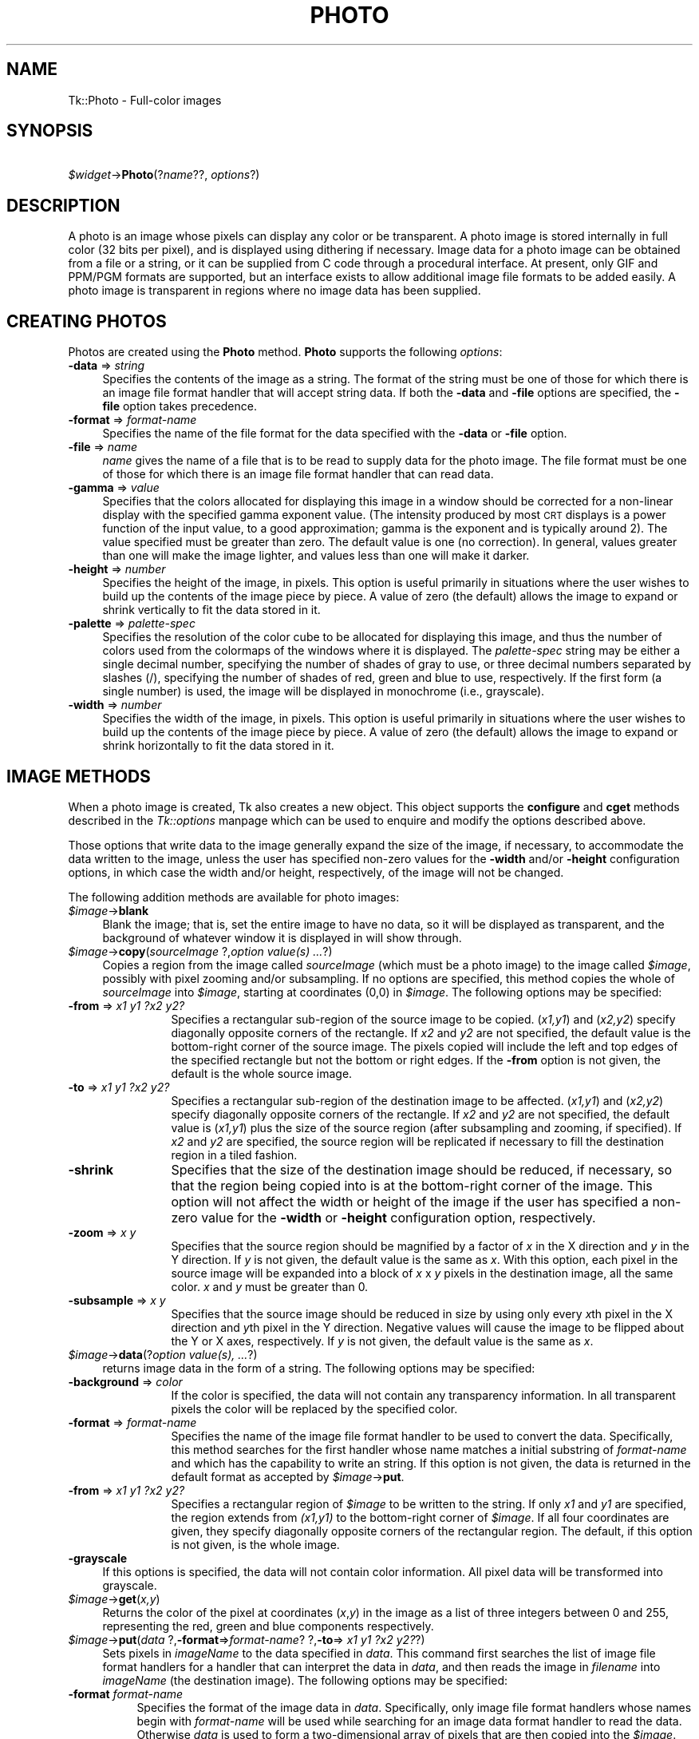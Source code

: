 .rn '' }`
''' $RCSfile$$Revision$$Date$
'''
''' $Log$
'''
.de Sh
.br
.if t .Sp
.ne 5
.PP
\fB\\$1\fR
.PP
..
.de Sp
.if t .sp .5v
.if n .sp
..
.de Ip
.br
.ie \\n(.$>=3 .ne \\$3
.el .ne 3
.IP "\\$1" \\$2
..
.de Vb
.ft CW
.nf
.ne \\$1
..
.de Ve
.ft R

.fi
..
'''
'''
'''     Set up \*(-- to give an unbreakable dash;
'''     string Tr holds user defined translation string.
'''     Bell System Logo is used as a dummy character.
'''
.tr \(*W-|\(bv\*(Tr
.ie n \{\
.ds -- \(*W-
.ds PI pi
.if (\n(.H=4u)&(1m=24u) .ds -- \(*W\h'-12u'\(*W\h'-12u'-\" diablo 10 pitch
.if (\n(.H=4u)&(1m=20u) .ds -- \(*W\h'-12u'\(*W\h'-8u'-\" diablo 12 pitch
.ds L" ""
.ds R" ""
'''   \*(M", \*(S", \*(N" and \*(T" are the equivalent of
'''   \*(L" and \*(R", except that they are used on ".xx" lines,
'''   such as .IP and .SH, which do another additional levels of
'''   double-quote interpretation
.ds M" """
.ds S" """
.ds N" """""
.ds T" """""
.ds L' '
.ds R' '
.ds M' '
.ds S' '
.ds N' '
.ds T' '
'br\}
.el\{\
.ds -- \(em\|
.tr \*(Tr
.ds L" ``
.ds R" ''
.ds M" ``
.ds S" ''
.ds N" ``
.ds T" ''
.ds L' `
.ds R' '
.ds M' `
.ds S' '
.ds N' `
.ds T' '
.ds PI \(*p
'br\}
.\"	If the F register is turned on, we'll generate
.\"	index entries out stderr for the following things:
.\"		TH	Title 
.\"		SH	Header
.\"		Sh	Subsection 
.\"		Ip	Item
.\"		X<>	Xref  (embedded
.\"	Of course, you have to process the output yourself
.\"	in some meaninful fashion.
.if \nF \{
.de IX
.tm Index:\\$1\t\\n%\t"\\$2"
..
.nr % 0
.rr F
.\}
.TH PHOTO 1 "perl 5.005, patch 03" "30/Dec/2000" "User Contributed Perl Documentation"
.UC
.if n .hy 0
.if n .na
.ds C+ C\v'-.1v'\h'-1p'\s-2+\h'-1p'+\s0\v'.1v'\h'-1p'
.de CQ          \" put $1 in typewriter font
.ft CW
'if n "\c
'if t \\&\\$1\c
'if n \\&\\$1\c
'if n \&"
\\&\\$2 \\$3 \\$4 \\$5 \\$6 \\$7
'.ft R
..
.\" @(#)ms.acc 1.5 88/02/08 SMI; from UCB 4.2
.	\" AM - accent mark definitions
.bd B 3
.	\" fudge factors for nroff and troff
.if n \{\
.	ds #H 0
.	ds #V .8m
.	ds #F .3m
.	ds #[ \f1
.	ds #] \fP
.\}
.if t \{\
.	ds #H ((1u-(\\\\n(.fu%2u))*.13m)
.	ds #V .6m
.	ds #F 0
.	ds #[ \&
.	ds #] \&
.\}
.	\" simple accents for nroff and troff
.if n \{\
.	ds ' \&
.	ds ` \&
.	ds ^ \&
.	ds , \&
.	ds ~ ~
.	ds ? ?
.	ds ! !
.	ds /
.	ds q
.\}
.if t \{\
.	ds ' \\k:\h'-(\\n(.wu*8/10-\*(#H)'\'\h"|\\n:u"
.	ds ` \\k:\h'-(\\n(.wu*8/10-\*(#H)'\`\h'|\\n:u'
.	ds ^ \\k:\h'-(\\n(.wu*10/11-\*(#H)'^\h'|\\n:u'
.	ds , \\k:\h'-(\\n(.wu*8/10)',\h'|\\n:u'
.	ds ~ \\k:\h'-(\\n(.wu-\*(#H-.1m)'~\h'|\\n:u'
.	ds ? \s-2c\h'-\w'c'u*7/10'\u\h'\*(#H'\zi\d\s+2\h'\w'c'u*8/10'
.	ds ! \s-2\(or\s+2\h'-\w'\(or'u'\v'-.8m'.\v'.8m'
.	ds / \\k:\h'-(\\n(.wu*8/10-\*(#H)'\z\(sl\h'|\\n:u'
.	ds q o\h'-\w'o'u*8/10'\s-4\v'.4m'\z\(*i\v'-.4m'\s+4\h'\w'o'u*8/10'
.\}
.	\" troff and (daisy-wheel) nroff accents
.ds : \\k:\h'-(\\n(.wu*8/10-\*(#H+.1m+\*(#F)'\v'-\*(#V'\z.\h'.2m+\*(#F'.\h'|\\n:u'\v'\*(#V'
.ds 8 \h'\*(#H'\(*b\h'-\*(#H'
.ds v \\k:\h'-(\\n(.wu*9/10-\*(#H)'\v'-\*(#V'\*(#[\s-4v\s0\v'\*(#V'\h'|\\n:u'\*(#]
.ds _ \\k:\h'-(\\n(.wu*9/10-\*(#H+(\*(#F*2/3))'\v'-.4m'\z\(hy\v'.4m'\h'|\\n:u'
.ds . \\k:\h'-(\\n(.wu*8/10)'\v'\*(#V*4/10'\z.\v'-\*(#V*4/10'\h'|\\n:u'
.ds 3 \*(#[\v'.2m'\s-2\&3\s0\v'-.2m'\*(#]
.ds o \\k:\h'-(\\n(.wu+\w'\(de'u-\*(#H)/2u'\v'-.3n'\*(#[\z\(de\v'.3n'\h'|\\n:u'\*(#]
.ds d- \h'\*(#H'\(pd\h'-\w'~'u'\v'-.25m'\f2\(hy\fP\v'.25m'\h'-\*(#H'
.ds D- D\\k:\h'-\w'D'u'\v'-.11m'\z\(hy\v'.11m'\h'|\\n:u'
.ds th \*(#[\v'.3m'\s+1I\s-1\v'-.3m'\h'-(\w'I'u*2/3)'\s-1o\s+1\*(#]
.ds Th \*(#[\s+2I\s-2\h'-\w'I'u*3/5'\v'-.3m'o\v'.3m'\*(#]
.ds ae a\h'-(\w'a'u*4/10)'e
.ds Ae A\h'-(\w'A'u*4/10)'E
.ds oe o\h'-(\w'o'u*4/10)'e
.ds Oe O\h'-(\w'O'u*4/10)'E
.	\" corrections for vroff
.if v .ds ~ \\k:\h'-(\\n(.wu*9/10-\*(#H)'\s-2\u~\d\s+2\h'|\\n:u'
.if v .ds ^ \\k:\h'-(\\n(.wu*10/11-\*(#H)'\v'-.4m'^\v'.4m'\h'|\\n:u'
.	\" for low resolution devices (crt and lpr)
.if \n(.H>23 .if \n(.V>19 \
\{\
.	ds : e
.	ds 8 ss
.	ds v \h'-1'\o'\(aa\(ga'
.	ds _ \h'-1'^
.	ds . \h'-1'.
.	ds 3 3
.	ds o a
.	ds d- d\h'-1'\(ga
.	ds D- D\h'-1'\(hy
.	ds th \o'bp'
.	ds Th \o'LP'
.	ds ae ae
.	ds Ae AE
.	ds oe oe
.	ds Oe OE
.\}
.rm #[ #] #H #V #F C
.SH "NAME"
Tk::Photo \- Full-color images
.SH "SYNOPSIS"
\ \ \ \ \fI$widget\fR\->\fBPhoto\fR(?\fIname\fR??, \fIoptions\fR?)
.SH "DESCRIPTION"
A photo is an image whose pixels can display any color or be
transparent.  A photo image is stored internally in full color (32
bits per pixel), and is displayed using dithering if necessary.  Image
data for a photo image can be obtained from a file or a string, or it
can be supplied from
C code through a procedural interface.  At present, only GIF and PPM/PGM
formats are supported, but an interface exists to allow additional
image file formats to be added easily.  A photo image is transparent
in regions where no image data has been supplied.
.SH "CREATING PHOTOS"
Photos are created using the \fBPhoto\fR method.
\fBPhoto\fR supports the following \fIoptions\fR:
.Ip "\fB\-data\fR => \fIstring\fR" 4
Specifies the contents of the image as a string.  The format of the
string must be one of those for which there is an image file format
handler that will accept string data.  If both the \fB\-data\fR
and \fB\-file\fR options are specified, the \fB\-file\fR option takes
precedence.
.Ip "\fB\-format\fR => \fIformat-name\fR" 4
Specifies the name of the file format for the data specified with the
\fB\-data\fR or \fB\-file\fR option.
.Ip "\fB\-file\fR => \fIname\fR" 4
\fIname\fR gives the name of a file that is to be read to supply data
for the photo image.  The file format must be one of those for which
there is an image file format handler that can read data.
.Ip "\fB\-gamma\fR => \fIvalue\fR" 4
Specifies that the colors allocated for displaying this image in a
window should be corrected for a non-linear display with the specified
gamma exponent value.  (The intensity produced by most
\s-1CRT\s0 displays is a power function of the input value, to a good
approximation; gamma is the exponent and is typically around 2).
The value specified must be greater than zero.  The default
value is one (no correction).  In general, values greater than one
will make the image lighter, and values less than one will make it
darker.
.Ip "\fB\-height\fR => \fInumber\fR" 4
Specifies the height of the image, in pixels.  This option is useful
primarily in situations where the user wishes to build up the contents
of the image piece by piece.  A value of zero (the default) allows the
image to expand or shrink vertically to fit the data stored in it.
.Ip "\fB\-palette\fR => \fIpalette-spec\fR" 4
Specifies the resolution of the color cube to be allocated for
displaying this image, and thus the number of colors used from the
colormaps of the windows where it is displayed.  The
\fIpalette-spec\fR string may be either a single decimal number,
specifying the number of shades of gray to use, or three decimal
numbers separated by slashes (/), specifying the number of shades of
red, green and blue to use, respectively.  If the first form (a single
number) is used, the image will be displayed in monochrome (i.e.,
grayscale).
.Ip "\fB\-width\fR => \fInumber\fR" 4
Specifies the width of the image, in pixels.    This option is useful
primarily in situations where the user wishes to build up the contents
of the image piece by piece.  A value of zero (the default) allows the
image to expand or shrink horizontally to fit the data stored in it.
.SH "IMAGE METHODS"
When a photo image is created, Tk also creates a new object.
This object supports the \fBconfigure\fR and \fBcget\fR methods
described in the \fITk::options\fR manpage which can be used to enquire and
modify the options described above.
.PP
Those options that write data to the image generally expand the size
of the image, if necessary, to accommodate the data written to the
image, unless the user has specified non-zero values for the
\fB\-width\fR and/or \fB\-height\fR configuration options, in which
case the width and/or height, respectively, of the image will not be
changed.
.PP
The following addition methods are available for photo images:
.Ip "\fI$image\fR\->\fBblank\fR" 4
Blank the image; that is, set the entire image to have no data, so it
will be displayed as transparent, and the background of whatever
window it is displayed in will show through.
.Ip "\fI$image\fR\->\fBcopy\fR(\fIsourceImage\fR ?,\fIoption value(s) ...\fR?)" 4
Copies a region from the image called \fIsourceImage\fR (which must
be a photo image) to the image called \fI$image\fR, possibly with
pixel zooming and/or subsampling.  If no options are specified, this
method copies the whole of \fIsourceImage\fR into \fI$image\fR,
starting at coordinates (0,0) in \fI$image\fR.  The following
options may be specified:
.Ip "\fB\-from\fR => \fIx1 y1 ?x2 y2?\fR" 12
Specifies a rectangular sub-region of the source image to be copied.
(\fIx1,y1\fR) and (\fIx2,y2\fR) specify diagonally opposite corners of
the rectangle.  If \fIx2\fR and \fIy2\fR are not specified, the
default value is the bottom-right corner of the source image.  The
pixels copied will include the left and top edges of the specified
rectangle but not the bottom or right edges.  If the \fB\-from\fR
option is not given, the default is the whole source image.
.Ip "\fB\-to\fR => \fIx1 y1 ?x2 y2?\fR" 12
Specifies a rectangular sub-region of the destination image to be
affected.  (\fIx1,y1\fR) and (\fIx2,y2\fR) specify diagonally opposite
corners of the rectangle.  If \fIx2\fR and \fIy2\fR are not specified,
the default value is (\fIx1,y1\fR) plus the size of the source
region (after subsampling and zooming, if specified).  If \fIx2\fR and
\fIy2\fR are specified, the source region will be replicated if
necessary to fill the destination region in a tiled fashion.
.Ip "\fB\-shrink\fR" 12
Specifies that the size of the destination image should be reduced, if
necessary, so that the region being copied into is at the bottom-right
corner of the image.  This option will not affect the width or height
of the image if the user has specified a non-zero value for the
\fB\-width\fR or \fB\-height\fR configuration option, respectively.
.Ip "\fB\-zoom\fR => \fIx y\fR" 12
Specifies that the source region should be magnified by a factor of
\fIx\fR in the X direction and \fIy\fR in the Y direction.  If \fIy\fR
is not given, the default value is the same as \fIx\fR.  With this
option, each pixel in the source image will be expanded into a block
of \fIx\fR x \fIy\fR pixels in the destination image, all the same
color.  \fIx\fR and \fIy\fR must be greater than 0.
.Ip "\fB\-subsample\fR => \fIx y\fR" 12
Specifies that the source image should be reduced in size by using
only every \fIx\fRth pixel in the X direction and \fIy\fRth pixel in
the Y direction.  Negative values will cause the image to be flipped
about the Y or X axes, respectively.  If \fIy\fR is not given, the
default value is the same as \fIx\fR.
.Ip "\fI$image\fR\->\fBdata\fR(?\fIoption value(s), ...\fR?)" 4
returns image data in the form of a string.
The following options may be specified:
.Ip "\fB\-background\fR => \fI color\fR" 12
If the color is specified, the data will not contain any transparency
information. In all transparent pixels the color will be replaced by
the specified color.
.Ip "\fB\-format\fR => \fIformat-name\fR" 12
Specifies the name of the image file format handler to be used to
convert the data.  Specifically, this method searches
for the first handler whose name matches a initial substring of
\fIformat-name\fR and which has the capability to write an string.
If this option is not given, the data is returned in the default
format as accepted by \fI$image\fR\->\fBput\fR.
.Ip "\fB\-from\fR => \fIx1 y1 ?x2 y2?\fR" 12
Specifies a rectangular region of \fI$image\fR to be written to the
string.  If only \fIx1\fR and \fIy1\fR are specified, the region
extends from \fI(x1,y1)\fR to the bottom-right corner of
\fI$image\fR.  If all four coordinates are given, they specify
diagonally opposite corners of the rectangular region.  The default,
if this option is not given, is the whole image.
.Ip "\fB\-grayscale\fR" 4
If this options is specified, the data will not contain color
information. All pixel data will be transformed into grayscale.
.Ip "\fI$image\fR\->\fBget\fR(\fIx,y\fR)" 4
Returns the color of the pixel at coordinates (\fIx\fR,\fIy\fR) in the
image as a list of three integers between 0 and 255, representing the
red, green and blue components respectively.
.Ip "\fI$image\fR\->\fBput\fR(\fIdata\fR ?,\fB\-format\fR=>\fIformat-name\fR? ?,\fB\-to\fR=>\fI x1 y1 ?x2 y2?\fR?)" 4
Sets pixels in \fI imageName\fR to the data specified in
\fIdata\fR. This command first searches the list of image file
format handlers for a handler that can interpret the data
in \fIdata\fR, and then reads the image in \fIfilename\fR into
\fIimageName\fR (the destination image). The following options
may be specified:
.Ip "\fB\-format \fR\fIformat-name\fR" 8
Specifies the format of the image data in \fIdata\fR.
Specifically, only image file format handlers whose names begin with
\fIformat-name\fR will be used while searching for an image data
format handler to read the data. Otherwise \fIdata\fR is used to form a two-dimensional array of pixels
that are then copied into the \fI$image\fR. \fIdata\fR is structured
then as a list of horizontal rows, from top to bottom, each of which is
a list of colors, listed from left to right.  Each color may be specified
by name (e.g., blue) or in hexadecimal form (e.g., #2376af).
.Ip "\fB\-from \fR\fIx1 y1 x2 y2\fR" 8
Specifies a rectangular sub-region of the image file data to be
returned. If only \fIx1\fR and \fIy1\fR are specified, the region
extends from (\fIx1,y1\fR) to the bottom-right corner of the image
in the image file.  If all four coordinates are specified, they
specify diagonally opposite corners or the region. The default,
if this option is not specified, is the whole of the image.
.Ip "\fB\-shrink\fR" 8
If this option, the size of \fIimageName\fR will be reduced, if
necessary, so that the region into which the image file data are read
is at the bottom-right corner of the \fIimageName\fR.  This option
will not affect the width or height of the image if the user has
specified a non-zero value for the \fB\-width\fR or \fB\-height\fR
configuration option, respectively.
.Ip "\fB\-to \fR\fIx y\fR" 8
Specifies the coordinates of the top-left corner of the region of
\fIimageName\fR into which data from \fIfilename\fR are to be read.
The default is (0,0).
.Ip "\fI$image\fR\->\fBread\fR(\fIfilename\fR ?,\fIoption value(s), ...\fR?)" 4
Reads image data from the file named \fIfilename\fR into the image.
This method first searches the list of
image file format handlers for a handler that can interpret the data
in \fIfilename\fR, and then reads the image in \fIfilename\fR into
\fI$image\fR (the destination image).  The following options may be
specified:
.Ip "\fB\-format\fR => \fIformat-name\fR" 12
Specifies the format of the image data in \fIfilename\fR.
Specifically, only image file format handlers whose names begin with
\fIformat-name\fR will be used while searching for an image data
format handler to read the data.
.Ip "\fB\-from\fR => \fIx1 y1 ?x2 y2?\fR" 12
Specifies a rectangular sub-region of the image file data to be copied
to the destination image.  If only \fIx1\fR and \fIy1\fR are
specified, the region extends from (\fIx1,y1\fR) to the bottom-right
corner of the image in the image file.  If all four coordinates are
specified, they specify diagonally opposite corners or the region.
The default, if this option is not specified, is the whole of the
image in the image file.
.Ip "\fB\-shrink\fR" 12
If this option, the size of \fI$image\fR will be reduced, if
necessary, so that the region into which the image file data are read
is at the bottom-right corner of the \fI$image\fR.  This option
will not affect the width or height of the image if the user has
specified a non-zero value for the \fB\-width\fR or \fB\-height\fR
configuration option, respectively.
.Ip "\fB\-to\fR => \fIx y\fR" 12
Specifies the coordinates of the top-left corner of the region of
\fI$image\fR into which data from \fIfilename\fR are to be read.
The default is (0,0).
.Ip "\fI$image\fR\->\fBredither\fR" 4
The dithering algorithm used in displaying photo images propagates
quantization errors from one pixel to its neighbors.
If the image data for \fI$image\fR is supplied in pieces, the
dithered image may not be exactly correct.  Normally the difference is
not noticeable, but if it is a problem, this method can be used to
recalculate the dithered image in each window where the image is
displayed.
.Ip "\fI$image\fR\->\fBwrite\fR(\fIfilename\fR ?,\fIoption value(s), ...\fR?)" 4
Writes image data from \fI$image\fR to a file named \fIfilename\fR.
The following options may be specified:
.Ip "\fB\-background\fR\fI color\fR" 12
If the color is specified, the data will not contain any transparency
information. In all transparent pixels the color will be replaced by
the specified color.
.Ip "\fB\-format\fR => \fIformat-name\fR" 12
Specifies the name of the image file format handler to be used to
write the data to the file.  Specifically, this subcommand searches
for the first handler whose name matches a initial substring of
\fIformat-name\fR and which has the capability to write an image
file.  If this option is not given, this subcommand uses the first
handler that has the capability to write an image file.
.Ip "\fB\-from\fR => \fIx1 y1 ?x2 y2?\fR" 12
Specifies a rectangular region of \fI$image\fR to be written to the
image file.  If only \fIx1\fR and \fIy1\fR are specified, the region
extends from \fI(x1,y1)\fR to the bottom-right corner of
\fI$image\fR.  If all four coordinates are given, they specify
diagonally opposite corners of the rectangular region.  The default,
if this option is not given, is the whole image.
.Ip "\fB\-grayscale\fR" 12
If this options is specified, the data will not contain color
information. All pixel data will be transformed into grayscale.
.SH "IMAGE FORMATS"
The photo image code is structured to allow handlers for additional
image file formats to be added easily.  The photo image code maintains
a list of these handlers.  Handlers are added to the list by
registering them with a call to \fBTk_CreatePhotoImageFormat\fR.  The
standard Tk distribution comes with handlers for PPM/PGM and GIF formats,
which are automatically registered on initialization.
.PP
When reading an image file or processing
string data specified with the \fB\-data\fR configuration option, the
photo image code invokes each handler in turn until one is
found that claims to be able to read the data in the file or string.
Usually this will find the correct handler, but if it doesn't, the
user may give a format name with the \fB\-format\fR option to specify
which handler to use.  In fact the photo image code will try those
handlers whose names begin with the string specified for the
\fB\-format\fR option (the comparison is case-insensitive).  For
example, if the user specifies \fB\-format gif\fR, then a handler
named GIF87 or GIF89 may be invoked, but a handler
named JPEG may not (assuming that such handlers had been
registered).
.PP
When writing image data to a file, the processing of the
\fB\-format\fR option is slightly different: the string value given
for the \fB\-format\fR option must begin with the complete name of the
requested handler, and may contain additional information following
that, which the handler can use, for example, to specify which variant
to use of the formats supported by the handler.
.SH "COLOR ALLOCATION"
When a photo image is displayed in a window, the photo image code
allocates colors to use to display the image and dithers the image, if
necessary, to display a reasonable approximation to the image using
the colors that are available.  The colors are allocated as a color
cube, that is, the number of colors allocated is the product of the
number of shades of red, green and blue.
.PP
Normally, the number of
colors allocated is chosen based on the depth of the window.  For
example, in an 8-bit PseudoColor window, the photo image code will
attempt to allocate seven shades of red, seven shades of green and
four shades of blue, for a total of 198 colors.  In a 1-bit StaticGray
(monochrome) window, it will allocate two colors, black and white.  In
a 24-bit DirectColor or TrueColor window, it will allocate 256 shades
each of red, green and blue.  Fortunately, because of the way that
pixel values can be combined in DirectColor and TrueColor windows,
this only requires 256 colors to be allocated.  If not all of the
colors can be allocated, the photo image code reduces the number of
shades of each primary color and tries again.
.PP
The user can exercise some control over the number of colors that a
photo image uses with the \fB\-palette\fR configuration option.  If
this option is used, it specifies the maximum number of shades of
each primary color to try to allocate.  It can also be used to force
the image to be displayed in shades of gray, even on a color display,
by giving a single number rather than three numbers separated by
slashes.
.SH "CREDITS"
The photo image type was designed and implemented by Paul Mackerras,
based on his earlier photo widget and some suggestions from
John Ousterhout.
.SH "SEE ALSO"
Tk::Bitmap
Tk::Image
Tk::Pixmap
.SH "KEYWORDS"
photo, image, color

.rn }` ''
.IX Title "PHOTO 1"
.IX Name "Tk::Photo - Full-color images"

.IX Header "NAME"

.IX Header "SYNOPSIS"

.IX Header "DESCRIPTION"

.IX Header "CREATING PHOTOS"

.IX Item "\fB\-data\fR => \fIstring\fR"

.IX Item "\fB\-format\fR => \fIformat-name\fR"

.IX Item "\fB\-file\fR => \fIname\fR"

.IX Item "\fB\-gamma\fR => \fIvalue\fR"

.IX Item "\fB\-height\fR => \fInumber\fR"

.IX Item "\fB\-palette\fR => \fIpalette-spec\fR"

.IX Item "\fB\-width\fR => \fInumber\fR"

.IX Header "IMAGE METHODS"

.IX Item "\fI$image\fR\->\fBblank\fR"

.IX Item "\fI$image\fR\->\fBcopy\fR(\fIsourceImage\fR ?,\fIoption value(s) ...\fR?)"

.IX Item "\fB\-from\fR => \fIx1 y1 ?x2 y2?\fR"

.IX Item "\fB\-to\fR => \fIx1 y1 ?x2 y2?\fR"

.IX Item "\fB\-shrink\fR"

.IX Item "\fB\-zoom\fR => \fIx y\fR"

.IX Item "\fB\-subsample\fR => \fIx y\fR"

.IX Item "\fI$image\fR\->\fBdata\fR(?\fIoption value(s), ...\fR?)"

.IX Item "\fB\-background\fR => \fI color\fR"

.IX Item "\fB\-format\fR => \fIformat-name\fR"

.IX Item "\fB\-from\fR => \fIx1 y1 ?x2 y2?\fR"

.IX Item "\fB\-grayscale\fR"

.IX Item "\fI$image\fR\->\fBget\fR(\fIx,y\fR)"

.IX Item "\fI$image\fR\->\fBput\fR(\fIdata\fR ?,\fB\-format\fR=>\fIformat-name\fR? ?,\fB\-to\fR=>\fI x1 y1 ?x2 y2?\fR?)"

.IX Item "\fB\-format \fR\fIformat-name\fR"

.IX Item "\fB\-from \fR\fIx1 y1 x2 y2\fR"

.IX Item "\fB\-shrink\fR"

.IX Item "\fB\-to \fR\fIx y\fR"

.IX Item "\fI$image\fR\->\fBread\fR(\fIfilename\fR ?,\fIoption value(s), ...\fR?)"

.IX Item "\fB\-format\fR => \fIformat-name\fR"

.IX Item "\fB\-from\fR => \fIx1 y1 ?x2 y2?\fR"

.IX Item "\fB\-shrink\fR"

.IX Item "\fB\-to\fR => \fIx y\fR"

.IX Item "\fI$image\fR\->\fBredither\fR"

.IX Item "\fI$image\fR\->\fBwrite\fR(\fIfilename\fR ?,\fIoption value(s), ...\fR?)"

.IX Item "\fB\-background\fR\fI color\fR"

.IX Item "\fB\-format\fR => \fIformat-name\fR"

.IX Item "\fB\-from\fR => \fIx1 y1 ?x2 y2?\fR"

.IX Item "\fB\-grayscale\fR"

.IX Header "IMAGE FORMATS"

.IX Header "COLOR ALLOCATION"

.IX Header "CREDITS"

.IX Header "SEE ALSO"

.IX Header "KEYWORDS"

